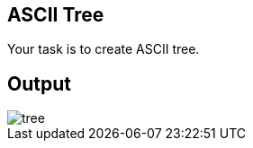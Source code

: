 :title: ASCII Tree
:description: Blog post
:category: Default

== ASCII Tree

Your task is to create ASCII tree.

== Output
image::assets/img/tree.gif[]
